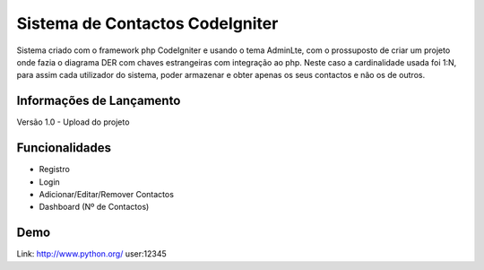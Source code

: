 ###################
Sistema de Contactos CodeIgniter
###################

Sistema criado com o framework php CodeIgniter e usando o tema AdminLte, com o prossuposto de criar um projeto onde fazia o diagrama DER com chaves estrangeiras com integração ao php. Neste caso a cardinalidade usada foi 1:N, para assim cada utilizador do sistema, poder armazenar e obter apenas os seus contactos e não os de outros.

*******************
Informações de Lançamento
*******************

Versão 1.0 - Upload do projeto

**************************
Funcionalidades
**************************

- Registro
- Login
- Adicionar/Editar/Remover Contactos
- Dashboard (Nº de Contactos)

*******************
Demo
*******************
Link: http://www.python.org/
user:12345
